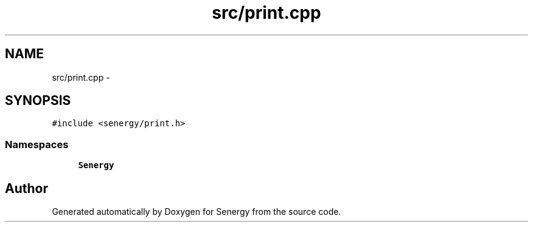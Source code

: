 .TH "src/print.cpp" 3 "Wed Jan 29 2014" "Version 1.0" "Senergy" \" -*- nroff -*-
.ad l
.nh
.SH NAME
src/print.cpp \- 
.SH SYNOPSIS
.br
.PP
\fC#include <senergy/print\&.h>\fP
.br

.SS "Namespaces"

.in +1c
.ti -1c
.RI "\fBSenergy\fP"
.br
.in -1c
.SH "Author"
.PP 
Generated automatically by Doxygen for Senergy from the source code\&.
